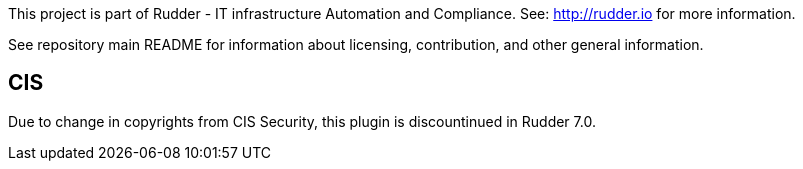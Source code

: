 This project is part of Rudder - IT infrastructure Automation and Compliance.
See: http://rudder.io for more information.

See repository main README for information about licensing, contribution, and
other general information.

// Everything after this line goes into Rudder documentation
// ====doc====
[cis-plugin]
= CIS

Due to change in copyrights from CIS Security, this plugin is discountinued in Rudder 7.0. 


